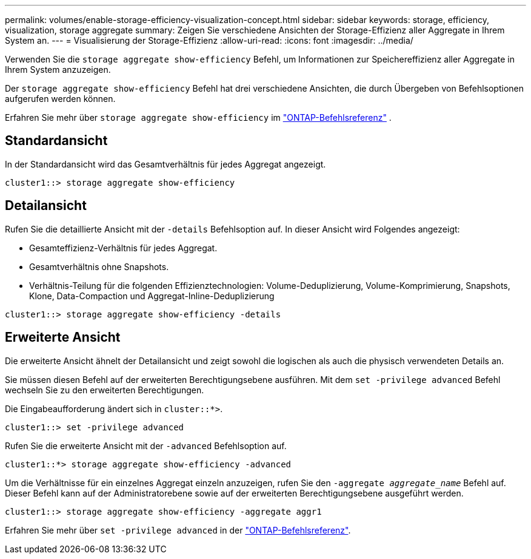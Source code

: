 ---
permalink: volumes/enable-storage-efficiency-visualization-concept.html 
sidebar: sidebar 
keywords: storage, efficiency, visualization, storage aggregate 
summary: Zeigen Sie verschiedene Ansichten der Storage-Effizienz aller Aggregate in Ihrem System an. 
---
= Visualisierung der Storage-Effizienz
:allow-uri-read: 
:icons: font
:imagesdir: ../media/


[role="lead"]
Verwenden Sie die `storage aggregate show-efficiency` Befehl, um Informationen zur Speichereffizienz aller Aggregate in Ihrem System anzuzeigen.

Der `storage aggregate show-efficiency` Befehl hat drei verschiedene Ansichten, die durch Übergeben von Befehlsoptionen aufgerufen werden können.

Erfahren Sie mehr über  `storage aggregate show-efficiency` im link:https://docs.netapp.com/us-en/ontap-cli/storage-aggregate-show-efficiency.html["ONTAP-Befehlsreferenz"^] .



== Standardansicht

In der Standardansicht wird das Gesamtverhältnis für jedes Aggregat angezeigt.

`cluster1::> storage aggregate show-efficiency`



== Detailansicht

Rufen Sie die detaillierte Ansicht mit der `-details` Befehlsoption auf. In dieser Ansicht wird Folgendes angezeigt:

* Gesamteffizienz-Verhältnis für jedes Aggregat.
* Gesamtverhältnis ohne Snapshots.
* Verhältnis-Teilung für die folgenden Effizienztechnologien: Volume-Deduplizierung, Volume-Komprimierung, Snapshots, Klone, Data-Compaction und Aggregat-Inline-Deduplizierung


`cluster1::> storage aggregate show-efficiency -details`



== Erweiterte Ansicht

Die erweiterte Ansicht ähnelt der Detailansicht und zeigt sowohl die logischen als auch die physisch verwendeten Details an.

Sie müssen diesen Befehl auf der erweiterten Berechtigungsebene ausführen. Mit dem `set -privilege advanced` Befehl wechseln Sie zu den erweiterten Berechtigungen.

Die Eingabeaufforderung ändert sich in `cluster::*>`.

`cluster1::> set -privilege advanced`

Rufen Sie die erweiterte Ansicht mit der `-advanced` Befehlsoption auf.

`cluster1::*> storage aggregate show-efficiency -advanced`

Um die Verhältnisse für ein einzelnes Aggregat einzeln anzuzeigen, rufen Sie den `-aggregate _aggregate_name_` Befehl auf. Dieser Befehl kann auf der Administratorebene sowie auf der erweiterten Berechtigungsebene ausgeführt werden.

`cluster1::> storage aggregate show-efficiency -aggregate aggr1`

Erfahren Sie mehr über `set -privilege advanced` in der link:https://docs.netapp.com/us-en/ontap-cli/set.html["ONTAP-Befehlsreferenz"^].
